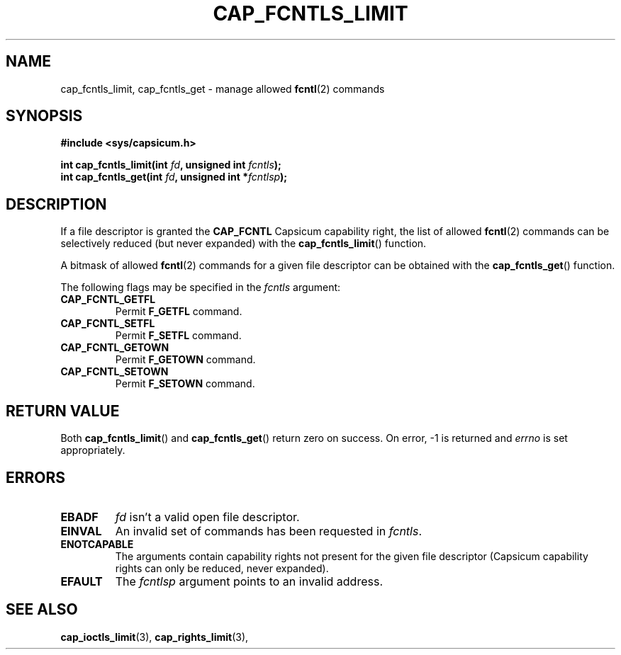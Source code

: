 .\"
.\" Copyright (c) 2012 The FreeBSD Foundation
.\" Copyright (c) 2014 Google, Inc.
.\" All rights reserved.
.\"
.\" This documentation was written by Pawel Jakub Dawidek under sponsorship
.\" the FreeBSD Foundation.
.\"
.\" %%%LICENSE_START(BSD_2_CLAUSE)
.\" Redistribution and use in source and binary forms, with or without
.\" modification, are permitted provided that the following conditions
.\" are met:
.\" 1. Redistributions of source code must retain the above copyright
.\"    notice, this list of conditions and the following disclaimer.
.\" 2. Redistributions in binary form must reproduce the above copyright
.\"    notice, this list of conditions and the following disclaimer in the
.\"    documentation and/or other materials provided with the distribution.
.\"
.\" THIS SOFTWARE IS PROVIDED BY THE AUTHOR AND CONTRIBUTORS ``AS IS'' AND
.\" ANY EXPRESS OR IMPLIED WARRANTIES, INCLUDING, BUT NOT LIMITED TO, THE
.\" IMPLIED WARRANTIES OF MERCHANTABILITY AND FITNESS FOR A PARTICULAR PURPOSE
.\" ARE DISCLAIMED.  IN NO EVENT SHALL THE AUTHOR OR CONTRIBUTORS BE LIABLE
.\" FOR ANY DIRECT, INDIRECT, INCIDENTAL, SPECIAL, EXEMPLARY, OR CONSEQUENTIAL
.\" DAMAGES (INCLUDING, BUT NOT LIMITED TO, PROCUREMENT OF SUBSTITUTE GOODS
.\" OR SERVICES; LOSS OF USE, DATA, OR PROFITS; OR BUSINESS INTERRUPTION)
.\" HOWEVER CAUSED AND ON ANY THEORY OF LIABILITY, WHETHER IN CONTRACT, STRICT
.\" LIABILITY, OR TORT (INCLUDING NEGLIGENCE OR OTHERWISE) ARISING IN ANY WAY
.\" OUT OF THE USE OF THIS SOFTWARE, EVEN IF ADVISED OF THE POSSIBILITY OF
.\" SUCH DAMAGE.
.\" %%%LICENSE_END
.\"
.TH CAP_FCNTLS_LIMIT 3 2014-05-07 "Linux" "Linux Programmer's Manual"
.SH NAME
cap_fcntls_limit, cap_fcntls_get \- manage allowed
.BR fcntl (2)
commands
.SH SYNOPSIS
.nf
.B #include <sys/capsicum.h>
.sp
.BI "int cap_fcntls_limit(int " fd ", unsigned int " fcntls ");"
.br
.BI "int cap_fcntls_get(int " fd ", unsigned int *" fcntlsp ");"
.SH DESCRIPTION
If a file descriptor is granted the
.B CAP_FCNTL
Capsicum capability right, the list of allowed
.BR fcntl (2)
commands can be selectively reduced (but never expanded) with the
.BR cap_fcntls_limit ()
function.
.PP
A bitmask of allowed
.BR fcntl (2)
commands for a given file descriptor can be obtained
with the
.BR cap_fcntls_get ()
function.
.PP
The following flags may be specified in the
.I fcntls
argument:
.TP
.B CAP_FCNTL_GETFL
Permit
.B F_GETFL
command.
.TP
.B CAP_FCNTL_SETFL
Permit
.B F_SETFL
command.
.TP
.B CAP_FCNTL_GETOWN
Permit
.B F_GETOWN
command.
.TP
.B CAP_FCNTL_SETOWN
Permit
.B F_SETOWN
command.
.SH RETURN VALUE
Both
.BR cap_fcntls_limit ()
and
.BR cap_fcntls_get ()
return zero on success. On error, -1 is returned and
.I errno
is set appropriately.
.SH ERRORS
.TP
.B EBADF
.I fd
isn't a valid open file descriptor.
.TP
.B EINVAL
An invalid set of commands has been requested in
.IR fcntls .
.TP
.B ENOTCAPABLE
The arguments contain capability rights not present for the given file descriptor (Capsicum
capability rights can only be reduced, never expanded).
.TP
.B EFAULT
The
.I fcntlsp
argument points to an invalid address.
.SH SEE ALSO
.BR cap_ioctls_limit (3),
.BR cap_rights_limit (3),
.br fcntl (2)
